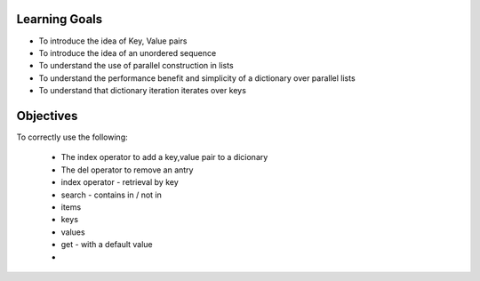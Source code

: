 Learning Goals
==============

* To introduce the idea of Key, Value pairs
* To introduce the idea of an unordered sequence
* To understand the use of parallel construction in lists
* To understand the performance benefit and simplicity of a dictionary over parallel lists
* To understand that dictionary iteration iterates over keys


Objectives
==========

To correctly use the following:

    * The index operator to add a key,value pair to a dicionary
    * The del operator to remove an antry
    * index operator - retrieval by key
    * search - contains in / not in
    * items
    * keys
    * values
    * get - with a default value
    * 
